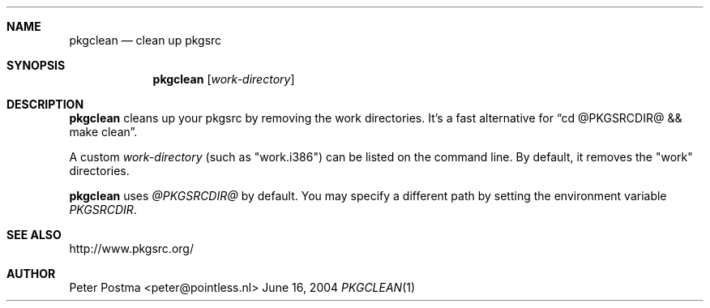 .\"
.\" Copyright (c) 2004 Peter Postma <peter@pointless.nl>
.\" All rights reserved.
.\"
.\" Redistribution and use in source and binary forms, with or without
.\" modification, are permitted provided that the following conditions
.\" are met:
.\" 1. Redistributions of source code must retain the above copyright
.\"    notice, this list of conditions and the following disclaimer.
.\" 2. Redistributions in binary form must reproduce the above copyright
.\"    notice, this list of conditions and the following disclaimer in the
.\"    documentation and/or other materials provided with the distribution.
.\"
.\" THIS SOFTWARE IS PROVIDED BY THE AUTHOR AND CONTRIBUTORS ``AS IS'' AND
.\" ANY EXPRESS OR IMPLIED WARRANTIES, INCLUDING, BUT NOT LIMITED TO, THE
.\" IMPLIED WARRANTIES OF MERCHANTABILITY AND FITNESS FOR A PARTICULAR PURPOSE
.\" ARE DISCLAIMED.  IN NO EVENT SHALL THE AUTHOR OR CONTRIBUTORS BE LIABLE
.\" FOR ANY DIRECT, INDIRECT, INCIDENTAL, SPECIAL, EXEMPLARY, OR CONSEQUENTIAL
.\" DAMAGES (INCLUDING, BUT NOT LIMITED TO, PROCUREMENT OF SUBSTITUTE GOODS
.\" OR SERVICES; LOSS OF USE, DATA, OR PROFITS; OR BUSINESS INTERRUPTION)
.\" HOWEVER CAUSED AND ON ANY THEORY OF LIABILITY, WHETHER IN CONTRACT, STRICT
.\" LIABILITY, OR TORT (INCLUDING NEGLIGENCE OR OTHERWISE) ARISING IN ANY WAY
.\" OUT OF THE USE OF THIS SOFTWARE, EVEN IF ADVISED OF THE POSSIBILITY OF
.\" SUCH DAMAGE.
.\"
.Dd June 16, 2004
.Dt PKGCLEAN 1
.Sh NAME
.Nm pkgclean
.Nd clean up pkgsrc
.Sh SYNOPSIS
.Nm
.Op Ar work-directory
.Sh DESCRIPTION
.Nm
cleans up your pkgsrc by removing the work directories.
It's a fast alternative for
.Dq cd @PKGSRCDIR@ && make clean .
.Pp
A custom
.Ar work-directory
(such as "work.i386") can be listed on the command line.
By default, it removes the "work" directories.
.Pp
.Nm
uses
.Pa @PKGSRCDIR@
by default.
You may specify a different path by setting
the environment variable
.Pa PKGSRCDIR .
.Sh SEE ALSO
http://www.pkgsrc.org/
.Sh AUTHOR
.An Peter Postma Aq peter@pointless.nl
